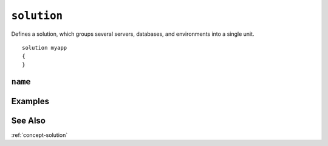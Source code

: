 .. _solution-statement:

``solution``
========================================================================================================================
Defines a solution, which groups several servers, databases, and environments into a single unit.

::

	solution myapp
	{
	}

``name``
-----------------


Examples
-----------------


See Also
-----------------
:ref:`concept-solution`

